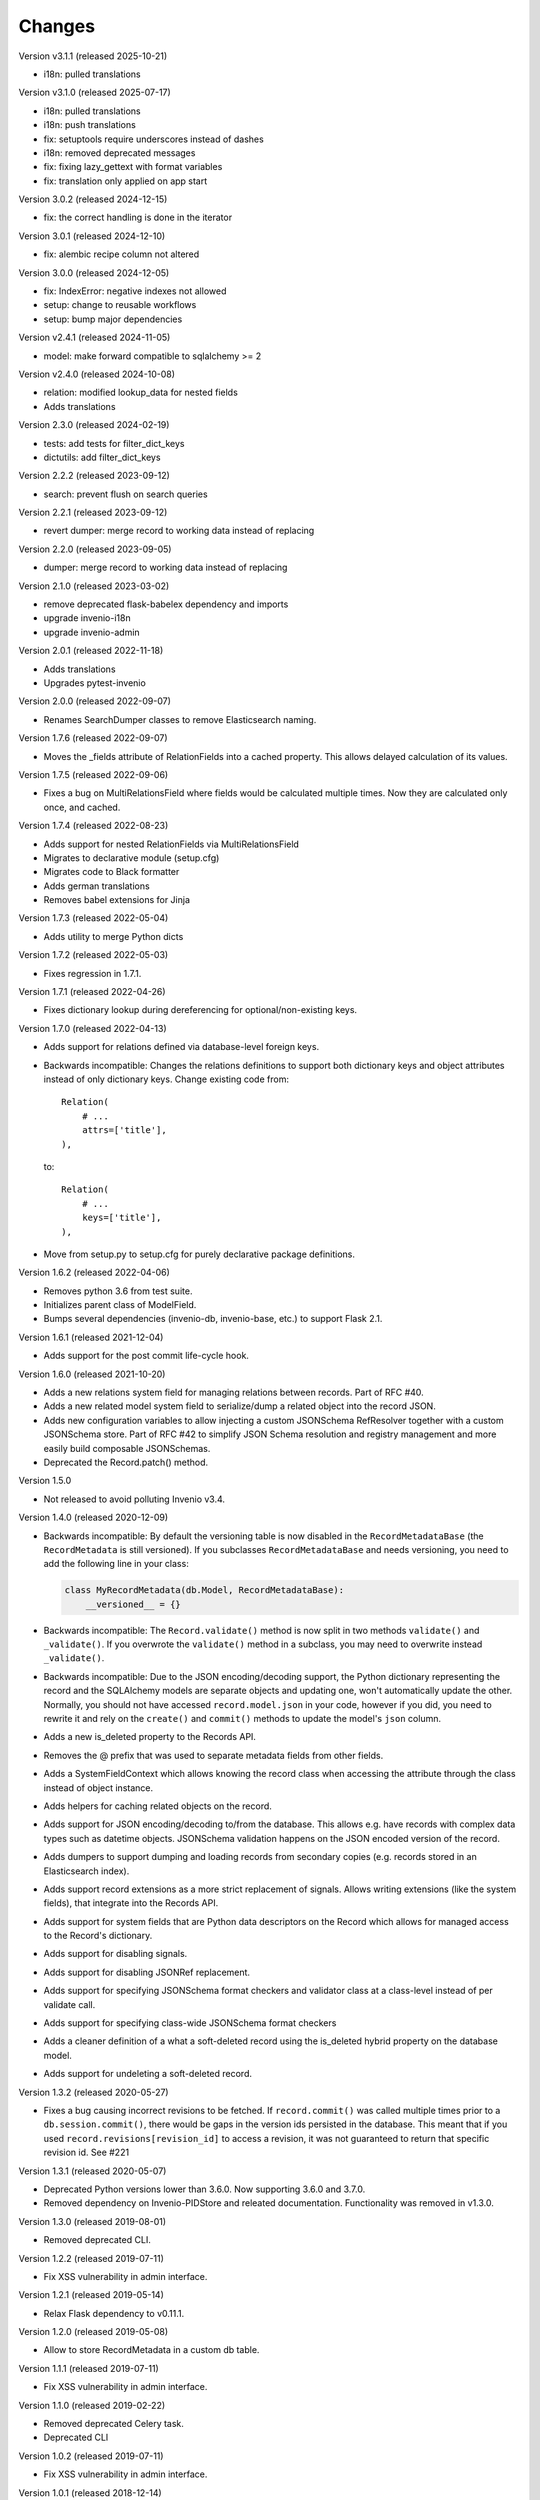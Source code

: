 ..
    This file is part of Invenio.
    Copyright (C) 2015-2024 CERN.
    Copyright (C) 2024 Graz University of Technology.
    Copyright (C) 2025 KTH Royal Institute of Technology.

    Invenio is free software; you can redistribute it and/or modify it
    under the terms of the MIT License; see LICENSE file for more details.

Changes
=======

Version v3.1.1 (released 2025-10-21)

- i18n: pulled translations

Version v3.1.0 (released 2025-07-17)

- i18n: pulled translations
- i18n: push translations
- fix: setuptools require underscores instead of dashes
- i18n: removed deprecated messages
- fix: fixing lazy_gettext with format variables
- fix: translation only applied on app start

Version 3.0.2 (released 2024-12-15)

- fix: the correct handling is done in the iterator

Version 3.0.1 (released 2024-12-10)

- fix: alembic recipe column not altered

Version 3.0.0 (released 2024-12-05)

- fix: IndexError: negative indexes not allowed
- setup: change to reusable workflows
- setup: bump major dependencies

Version v2.4.1 (released 2024-11-05)

- model: make forward compatible to sqlalchemy >= 2

Version v2.4.0 (released 2024-10-08)

- relation: modified lookup_data for nested fields
- Adds translations

Version 2.3.0 (released 2024-02-19)

- tests: add tests for filter_dict_keys
- dictutils: add filter_dict_keys

Version 2.2.2 (released 2023-09-12)

- search: prevent flush on search queries

Version 2.2.1 (released 2023-09-12)

- revert dumper: merge record to working data instead of replacing

Version 2.2.0 (released 2023-09-05)

- dumper: merge record to working data instead of replacing

Version 2.1.0 (released 2023-03-02)

- remove deprecated flask-babelex dependency and imports
- upgrade invenio-i18n
- upgrade invenio-admin

Version 2.0.1 (released 2022-11-18)

- Adds translations
- Upgrades pytest-invenio

Version 2.0.0 (released 2022-09-07)

- Renames SearchDumper classes to remove Elasticsearch naming.

Version 1.7.6 (released 2022-09-07)

- Moves the _fields attribute of RelationFields into a cached property.
  This allows delayed calculation of its values.

Version 1.7.5 (released 2022-09-06)

- Fixes a bug on MultiRelationsField where fields would be calculated multiple
  times. Now they are calculated only once, and cached.

Version 1.7.4 (released 2022-08-23)

- Adds support for nested RelationFields via MultiRelationsField
- Migrates to declarative module (setup.cfg)
- Migrates code to Black formatter
- Adds german translations
- Removes babel extensions for Jinja

Version 1.7.3 (released 2022-05-04)

- Adds utility to merge Python dicts

Version 1.7.2 (released 2022-05-03)

- Fixes regression in 1.7.1.

Version 1.7.1 (released 2022-04-26)

- Fixes dictionary lookup during dereferencing for optional/non-existing keys.

Version 1.7.0 (released 2022-04-13)

- Adds support for relations defined via database-level foreign keys.

- Backwards incompatible: Changes the relations definitions to support both
  dictionary keys and object attributes instead of only dictionary keys. Change
  existing code from::

    Relation(
        # ...
        attrs=['title'],
    ),

  to::

    Relation(
        # ...
        keys=['title'],
    ),

- Move from setup.py to setup.cfg for purely declarative package definitions.

Version 1.6.2 (released 2022-04-06)

- Removes python 3.6 from test suite.
- Initializes parent class of ModelField.
- Bumps several dependencies (invenio-db, invenio-base, etc.) to
  support Flask 2.1.

Version 1.6.1 (released 2021-12-04)

- Adds support for the post commit life-cycle hook.

Version 1.6.0 (released 2021-10-20)

- Adds a new relations system field for managing relations between records.
  Part of RFC #40.

- Adds a new related model system field to serialize/dump a related object into
  the record JSON.

- Adds new configuration variables to allow injecting a custom JSONSchema
  RefResolver together with a custom JSONSchema store. Part of RFC #42 to
  simplify JSON Schema resolution and registry management and more easily build
  composable JSONSchemas.

- Deprecated the Record.patch() method.

Version 1.5.0

- Not released to avoid polluting Invenio v3.4.

Version 1.4.0 (released 2020-12-09)

- Backwards incompatible: By default the versioning table is now disabled in
  the ``RecordMetadataBase`` (the ``RecordMetadata`` is still versioned). If
  you subclasses ``RecordMetadataBase`` and needs versioning, you need to add
  the following line in your class:

  .. code-block:: python

        class MyRecordMetadata(db.Model, RecordMetadataBase):
            __versioned__ = {}

- Backwards incompatible: The ``Record.validate()`` method is now split in
  two methods ``validate()`` and ``_validate()``. If you overwrote the
  ``validate()`` method in a subclass, you may need to overwrite instead
  ``_validate()``.

- Backwards incompatible: Due to the JSON encoding/decoding support, the
  Python dictionary representing the record and the SQLAlchemy models are
  separate objects and updating one, won't automatically update the other.
  Normally, you should not have accessed ``record.model.json`` in your code,
  however if you did, you need to rewrite it and rely on the ``create()`` and
  ``commit()`` methods to update the model's ``json`` column.

- Adds a new is_deleted property to the Records API.

- Removes the @ prefix that was used to separate metadata fields from other
  fields.

- Adds a SystemFieldContext which allows knowing the record class when
  accessing the attribute through the class instead of object instance.

- Adds helpers for caching related objects on the record.

- Adds support for JSON encoding/decoding to/from the database. This allows
  e.g. have records with complex data types such as datetime objects.
  JSONSchema validation happens on the JSON encoded version of the record.

- Adds dumpers to support dumping and loading records from secondary copies
  (e.g. records stored in an Elasticsearch index).

- Adds support record extensions as a more strict replacement of signals.
  Allows writing extensions (like the system fields), that integrate into the
  Records API.

- Adds support for system fields that are Python data descriptors on the Record
  which allows for managed access to the Record's dictionary.

- Adds support for disabling signals.

- Adds support for disabling JSONRef replacement.

- Adds support for specifying JSONSchema format checkers and validator class at
  a class-level instead of per validate call.

- Adds support for specifying class-wide JSONSchema format checkers

- Adds a cleaner definition of a what a soft-deleted record using the
  is_deleted hybrid property on the database model.

- Adds support for undeleting a soft-deleted record.

Version 1.3.2 (released 2020-05-27)

- Fixes a bug causing incorrect revisions to be fetched. If ``record.commit()``
  was called multiple times prior to a ``db.session.commit()``, there would be
  gaps in the version ids persisted in the database. This meant that if you
  used ``record.revisions[revision_id]`` to access a revision, it was not
  guaranteed to return that specific revision id. See #221

Version 1.3.1 (released 2020-05-07)

- Deprecated Python versions lower than 3.6.0. Now supporting 3.6.0 and 3.7.0.
- Removed dependency on Invenio-PIDStore and releated documentation.
  Functionality was removed in v1.3.0.

Version 1.3.0 (released 2019-08-01)

- Removed deprecated CLI.

Version 1.2.2 (released 2019-07-11)

- Fix XSS vulnerability in admin interface.

Version 1.2.1 (released 2019-05-14)

- Relax Flask dependency to v0.11.1.

Version 1.2.0 (released 2019-05-08)

- Allow to store RecordMetadata in a custom db table.

Version 1.1.1 (released 2019-07-11)

- Fix XSS vulnerability in admin interface.

Version 1.1.0 (released 2019-02-22)

- Removed deprecated Celery task.
- Deprecated CLI

Version 1.0.2 (released 2019-07-11)

- Fix XSS vulnerability in admin interface.

Version 1.0.1 (released 2018-12-14)

- Fix CliRunner exceptions.
- Fix JSON Schema URL.

Version 1.0.0 (released 2018-03-23)

- Initial public release.
